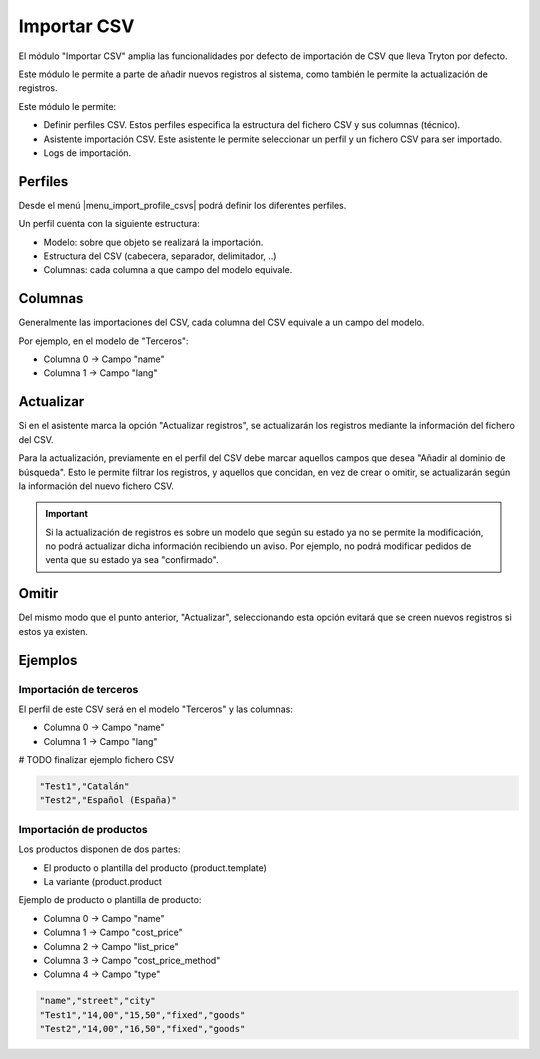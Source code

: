 ============
Importar CSV
============

El módulo "Importar CSV" amplia las funcionalidades por defecto de importación
de CSV que lleva Tryton por defecto.

Este módulo le permite a parte de añadir nuevos registros al sistema,
como también le permite la actualización de registros.

Este módulo le permite:

* Definir perfiles CSV. Estos perfiles especifica la estructura del fichero
  CSV y sus columnas (técnico).
* Asistente importación CSV. Este asistente le permite seleccionar un perfil
  y un fichero CSV para ser importado.
* Logs de importación.

.. inheritref:: import_csv/import_csv:section:perfiles

Perfiles
========

Desde el menú |menu_import_profile_csvs| podrá definir los diferentes perfiles.

Un perfil cuenta con la siguiente estructura:

* Modelo: sobre que objeto se realizará la importación.
* Estructura del CSV (cabecera, separador, delimitador, ..)
* Columnas: cada columna a que campo del modelo equivale.

.. |menu_import_profile_csvs| tryref:: import_csv.menu_import_profile_csvs/complete_name

.. inheritref:: import_csv/import_csv:section:columnas

Columnas
========

Generalmente las importaciones del CSV, cada columna del CSV equivale a un campo del modelo.

Por ejemplo, en el modelo de "Terceros":

* Columna 0 -> Campo "name"
* Columna 1 -> Campo "lang"

.. inheritref:: import_csv/import_csv:section:actualizar

Actualizar
==========

Si en el asistente marca la opción "Actualizar registros", se actualizarán los registros mediante
la información del fichero del CSV.

Para la actualización, previamente en el perfil del CSV debe marcar aquellos campos que desea
"Añadir al dominio de búsqueda". Esto le permite filtrar los registros, y aquellos que concidan,
en vez de crear o omitir, se actualizarán según la información del nuevo fichero CSV.

.. important:: Si la actualización de registros es sobre un modelo que según su estado ya no se permite
               la modificación, no podrá actualizar dicha información recibiendo un aviso.
               Por ejemplo, no podrá modificar pedidos de venta que su estado ya sea "confirmado".

.. inheritref:: import_csv/import_csv:section:omitir

Omitir
======

Del mismo modo que el punto anterior, "Actualizar", seleccionando esta opción evitará que se
creen nuevos registros si estos ya existen.

.. inheritref:: import_csv/import_csv:section:ejemplos

Ejemplos
========

Importación de terceros
-----------------------

El perfil de este CSV será en el modelo "Terceros" y las columnas:

* Columna 0 -> Campo "name"
* Columna 1 -> Campo "lang"

# TODO finalizar ejemplo fichero CSV

.. code-block:: csv

    "Test1","Catalán"
    "Test2","Español (España)"

Importación de productos
------------------------

Los productos disponen de dos partes:

* El producto o plantilla del producto (product.template)
* La variante (product.product

Ejemplo de producto o plantilla de producto:

* Columna 0 -> Campo "name"
* Columna 1 -> Campo "cost_price"
* Columna 2 -> Campo "list_price"
* Columna 3 -> Campo "cost_price_method"
* Columna 4 -> Campo "type"

.. code-block:: csv

    "name","street","city"
    "Test1","14,00","15,50","fixed","goods"
    "Test2","14,00","16,50","fixed","goods"
